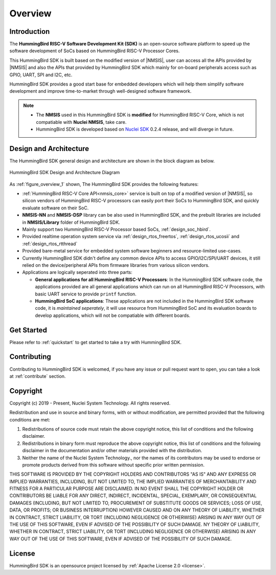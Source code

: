 .. _overview:

Overview
========

.. _overview_intro:

Introduction
------------

The **HummingBird RISC-V Software Development Kit (SDK)** is an open-source software platform to
speed up the software development of SoCs based on HummingBird RISC-V Processor Cores.

This HummingBird SDK is built based on the modified version of |NMSIS|, user can access all the APIs provided
by |NMSIS| and also the APIs that provided by HummingBird SDK which mainly for on-board
peripherals access such as GPIO, UART, SPI and I2C, etc.

HummingBird SDK provides a good start base for embedded developers which will help them simplify
software development and improve time-to-market through well-designed software framework.

.. note::

   * The **NMSIS** used in this HummingBird SDK is **modified** for HummingBird RISC-V Core,
     which is not compatiable with **Nuclei NMSIS**, take care.
   * HummingBird SDK is developed based on `Nuclei SDK`_ 0.2.4 release, and will diverge in future.

.. _overview_design_arch:

Design and Architecture
-----------------------

The HummingBird SDK general design and architecture are shown in the block diagram as below.

.. _figure_overview_1:

.. figure:: /asserts/images/hbird_sdk_diagram.png
   :width: 80 %
   :align: center
   :alt: HummingBird SDK Design and Architecture Diagram

   HummingBird SDK Design and Architecture Diagram

As :ref:`figure_overview_1` shown, The HummingBird SDK provides the following features:

* :ref:`HummingBird RISC-V Core API<nmsis_core>` service is built on top of a modified version of |NMSIS|,
  so silicon vendors of HummingBird RISC-V processors can easily port their SoCs to HummingBird SDK, and
  quickly evaluate software on their SoC.
* **NMSIS-NN** and **NMSIS-DSP** library can be also used in HummingBird SDK, and the prebuilt libraries are
  included in **NMSIS/Library** folder of HummingBird SDK.
* Mainly support two HummingBird RISC-V Processor based SoCs, :ref:`design_soc_hbird`.
* Provided realtime operation system service via :ref:`design_rtos_freertos`, :ref:`design_rtos_ucosii` and
  :ref:`design_rtos_rtthread`
* Provided bare-metal service for embedded system software beginners and resource-limited use-cases.
* Currently HummingBird SDK didn't define any common device APIs to access GPIO/I2C/SPI/UART devices, it still
  relied on the device/peripheral APIs from firmware libraries from various silicon vendors.
* Applications are logically seperated into three parts:

  - **General applications for all HummingBird RISC-V Processors**: In the HummingBird SDK software code, the applications provided
    are all general applications which can run on all HummingBird RISC-V Processors, with basic UART service to provide ``printf`` function.
  - **HummingBird SoC applications**: These applications are not included in the HummingBird SDK software code, it is
    *maintained seperately*, it will use resource from HummingBird SoC and its evaluation boards to develop applications, which will
    not be compatiable with different boards.

.. _overview_getstarted:

Get Started
-----------

Please refer to :ref:`quickstart` to get started to take a try with HummingBird SDK.

.. _overview_contribute:

Contributing
------------

Contributing to HummingBird SDK is welcomed, if you have any issue or pull request
want to open, you can take a look at :ref:`contribute` section.

.. _overview_copyright:

Copyright
---------

Copyright (c) 2019 - Present, Nuclei System Technology. All rights reserved.

Redistribution and use in source and binary forms, with or without modification,
are permitted provided that the following conditions are met:

1. Redistributions of source code must retain the above copyright notice, this
   list of conditions and the following disclaimer.

2. Redistributions in binary form must reproduce the above copyright notice,
   this list of conditions and the following disclaimer in the documentation
   and/or other materials provided with the distribution.

3. Neither the name of the Nuclei System Technology., nor the names of its contributors
   may be used to endorse or promote products derived from this software without
   specific prior written permission.

THIS SOFTWARE IS PROVIDED BY THE COPYRIGHT HOLDERS AND CONTRIBUTORS "AS IS" AND
ANY EXPRESS OR IMPLIED WARRANTIES, INCLUDING, BUT NOT LIMITED TO, THE IMPLIED
WARRANTIES OF MERCHANTABILITY AND FITNESS FOR A PARTICULAR PURPOSE ARE
DISCLAIMED. IN NO EVENT SHALL THE COPYRIGHT HOLDER OR CONTRIBUTORS BE LIABLE FOR
ANY DIRECT, INDIRECT, INCIDENTAL, SPECIAL, EXEMPLARY, OR CONSEQUENTIAL DAMAGES
(INCLUDING, BUT NOT LIMITED TO, PROCUREMENT OF SUBSTITUTE GOODS OR SERVICES;
LOSS OF USE, DATA, OR PROFITS; OR BUSINESS INTERRUPTION) HOWEVER CAUSED AND ON
ANY THEORY OF LIABILITY, WHETHER IN CONTRACT, STRICT LIABILITY, OR TORT
(INCLUDING NEGLIGENCE OR OTHERWISE) ARISING IN ANY WAY OUT OF THE USE OF THIS
SOFTWARE, EVEN IF ADVISED OF THE POSSIBILITY OF SUCH DAMAGE. NY THEORY OF
LIABILITY, WHETHER IN CONTRACT, STRICT LIABILITY, OR TORT (INCLUDING NEGLIGENCE
OR OTHERWISE) ARISING IN ANY WAY OUT OF THE USE OF THIS SOFTWARE, EVEN IF
ADVISED OF THE POSSIBILITY OF SUCH DAMAGE.

.. _overview_license:

License
-------

HummingBird SDK is an opensource project licensed by :ref:`Apache License 2.0 <license>`.

.. _Nuclei SDK: https://github.com/nuclei-software/nuclei-sdk

